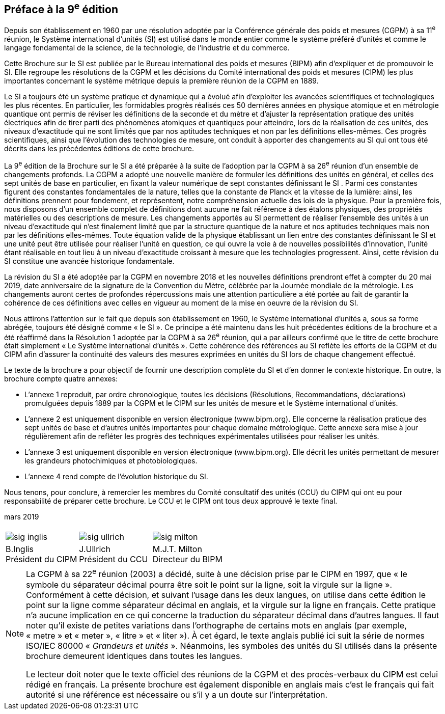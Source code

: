 [.preface]
== Préface à la 9^e^ édition

Depuis son établissement en 1960 par une résolution adoptée par la Conférence générale
des poids et mesures (CGPM) à sa 11^e^ réunion, le Système international d’unités (SI) est
utilisé dans le monde entier comme le système préféré d’unités et comme le langage
fondamental de la science, de la technologie, de l’industrie et du commerce.

Cette Brochure sur le SI est publiée par le Bureau international des poids et mesures
(BIPM) afin d’expliquer et de promouvoir le SI. Elle regroupe les résolutions de la CGPM
et les décisions du Comité international des poids et mesures (CIPM) les plus importantes
concernant le système métrique depuis la première réunion de la CGPM en 1889.

Le SI a toujours été un système pratique et dynamique qui a évolué afin d’exploiter les
avancées scientifiques et technologiques les plus récentes. En particulier, les formidables
progrès réalisés ces 50 dernières années en physique atomique et en métrologie quantique
ont permis de réviser les définitions de la seconde et du mètre et d’ajuster la représentation
pratique des unités électriques afin de tirer parti des phénomènes atomiques et quantiques
pour atteindre, lors de la réalisation de ces unités, des niveaux d’exactitude qui ne sont
limités que par nos aptitudes techniques et non par les définitions elles-mêmes. Ces progrès
scientifiques, ainsi que l’évolution des technologies de mesure, ont conduit à apporter des
changements au SI qui ont tous été décrits dans les précédentes éditions de cette brochure.

La 9^e^ édition de la Brochure sur le SI a été préparée à la suite de l’adoption par la CGPM à
sa 26^e^ réunion d’un ensemble de changements profonds. La CGPM a adopté une nouvelle
manière de formuler les définitions des unités en général, et celles des sept unités de base
en particulier, en fixant la valeur numérique de sept constantes définissant le SI (((constante, définissant le SI))). Parmi ces
constantes figurent des constantes fondamentales (((constante, fondamentale (de la physique)))) de la nature, telles que la constante de
Planck(((constante, de Planck))) et la vitesse de la lumière: ainsi, les définitions prennent pour fondement,
et représentent, notre compréhension actuelle des lois de la physique. Pour la première fois,
nous disposons d’un ensemble complet de définitions dont aucune ne fait référence à des
étalons physiques, des propriétés matérielles ou des descriptions de mesure.
Les changements apportés au SI permettent de réaliser l’ensemble des unités à un niveau
d’exactitude qui n’est finalement limité que par la structure quantique de la nature et nos
aptitudes techniques mais non par les définitions elles-mêmes. Toute équation valide de la
physique établissant un lien entre des constantes définissant le SI (((constante, définissant le SI))) et une unité peut être
utilisée pour réaliser l’unité en question, ce qui ouvre la voie à de nouvelles possibilités
d’innovation, l’unité étant réalisable en tout lieu à un niveau d’exactitude croissant à
mesure que les technologies progressent. Ainsi, cette révision du SI constitue une avancée
historique fondamentale.

La révision du SI a été adoptée par la CGPM en novembre 2018 et les nouvelles définitions
prendront effet à compter du 20 mai 2019, date anniversaire de la signature de la
Convention du Mètre, célébrée par la Journée mondiale de la métrologie. Les changements
auront certes de profondes répercussions mais une attention particulière a été portée au fait
de garantir la cohérence de ces définitions avec celles en vigueur au moment de la mise en
oeuvre de la révision du SI.

Nous attirons l’attention sur le fait que depuis son établissement en 1960, le Système
international d’unités a, sous sa forme abrégée, toujours été désigné comme «&nbsp;le SI&nbsp;».
Ce principe a été maintenu dans les huit précédentes éditions de la brochure et a été
réaffirmé dans la Résolution 1 adoptée par la CGPM à sa 26^e^ réunion, qui a par ailleurs
confirmé que le titre de cette brochure était simplement «&nbsp;Le Système international
d’unités&nbsp;». Cette cohérence des références au SI reflète les efforts de la CGPM et du CIPM
afin d’assurer la ((continuité)) des valeurs des mesures exprimées en unités du SI lors de
chaque changement effectué.

Le texte de la brochure a pour objectif de fournir une description complète du SI et d’en
donner le contexte historique. En outre, la brochure compte quatre annexes:


* L’annexe 1 reproduit, par ordre chronologique, toutes les décisions (Résolutions,
Recommandations, déclarations) promulguées depuis 1889 par la CGPM et le
CIPM sur les unités de mesure et le Système international d’unités.

* L’annexe 2 est uniquement disponible en version électronique (www.bipm.org).
Elle concerne la réalisation pratique des sept unités de base et d’autres unités
importantes pour chaque domaine métrologique. Cette annexe sera mise à jour
régulièrement afin de refléter les progrès des techniques expérimentales utilisées
pour réaliser les unités.

* L’annexe 3 est uniquement disponible en version électronique (www.bipm.org).
Elle décrit les unités permettant de mesurer les grandeurs photochimiques et
photobiologiques.

* L’annexe 4 rend compte de l’évolution historique du SI.

Nous tenons, pour conclure, à remercier les membres du Comité consultatif des unités
(CCU) du CIPM qui ont eu pour responsabilité de préparer cette brochure. Le CCU et le
CIPM ont tous deux approuvé le texte final.

[align=right]
mars 2019


[%unnumbered]
|===
| | |
a| image::si-brochure/sig-inglis.jpg[]  a| image::si-brochure/sig-ullrich.jpg[] a| image::si-brochure/sig-milton.jpg[]
^a| B.Inglis +
Président du CIPM ^a| J.Ullrich +
Président du CCU ^a| M.J.T. Milton +
Directeur du BIPM
|===


[NOTE,keep-separate=true]
====
La CGPM à sa 22^e^ réunion (2003) a décidé, suite à une décision prise par le CIPM en 1997,
que «&nbsp;le symbole du séparateur décimal pourra être soit le point sur la ligne, soit la virgule
sur la ligne&nbsp;». Conformément à cette décision, et suivant l’usage dans les deux langues,
on utilise dans cette édition le point sur la ligne comme séparateur décimal en anglais,
et la virgule sur la ligne en français. Cette pratique n’a aucune implication en ce qui
concerne la traduction du séparateur décimal dans d’autres langues. Il faut noter qu’il existe
de petites variations dans l’orthographe de certains mots en anglais (par exemple, «&nbsp;metre&nbsp;»
et «&nbsp;meter&nbsp;», «&nbsp;litre&nbsp;» et «&nbsp;liter&nbsp;»). À cet égard, le texte anglais publié ici suit la série de
normes ISO/IEC 80000(((ISO,série ISO/IEC 80000))) «&nbsp;__Grandeurs et unités__&nbsp;». Néanmoins, les symboles des unités du SI
utilisés dans la présente brochure demeurent identiques dans toutes les langues.

Le lecteur doit noter que le texte officiel des réunions de la CGPM et des procès-verbaux du
CIPM est celui rédigé en français. La présente brochure est également disponible en anglais
mais c’est le français qui fait autorité si une référence est nécessaire ou s’il y a un doute sur
l’interprétation.
====
